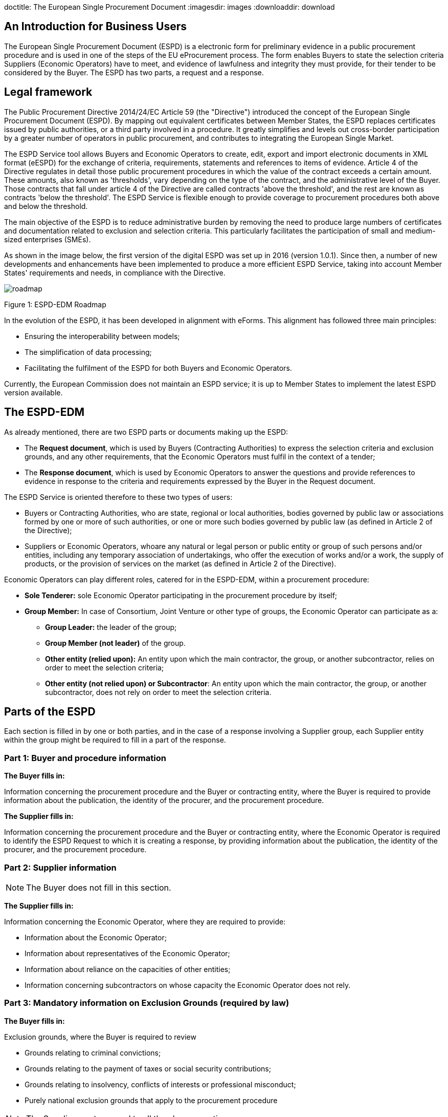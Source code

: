doctitle: The European Single Procurement Document
ifndef::imagesdir[:imagesdir: images]
ifndef::downloaddir[:downloaddir: download]
//:toc:
//:toclevels: 5


== An Introduction for Business Users


The European Single Procurement Document (ESPD) is a electronic form for preliminary evidence in a public procurement procedure and is used in one of the steps of the EU eProcurement process. The form enables Buyers to state the selection criteria Suppliers (Economic Operators) have to meet, and evidence of lawfulness and integrity they must provide, for their tender to be considered by the Buyer. The ESPD has two parts, a request and a response.

== Legal framework
[.text-left]
The Public Procurement Directive 2014/24/EC Article 59 (the "Directive") introduced the concept of the European Single Procurement Document (ESPD). By mapping out equivalent certificates between Member States, the ESPD replaces certificates issued by public authorities, or a third party involved in a procedure. It greatly simplifies and levels out cross-border participation by a greater number of operators in public procurement, and contributes to integrating the European Single Market.

[.text-left]

The ESPD Service tool allows Buyers and Economic Operators to create, edit, export and import electronic documents in XML format (eESPD) for the exchange of criteria, requirements, statements and references to items of evidence.
Article 4 of the Directive regulates in detail those public procurement procedures in which the value of the contract exceeds a certain amount. These amounts, also known as 'thresholds', vary depending on the type of the contract, and the administrative level of the Buyer. Those contracts that fall under article 4 of the Directive are called contracts 'above the threshold', and the rest are known as contracts 'below the threshold'. The ESPD Service is flexible enough to provide coverage to procurement procedures both above and below the threshold.

[.text-left]
The main objective of the ESPD is to reduce administrative burden by removing the need to produce large numbers of certificates and documentation related to exclusion and selection criteria. This particularly facilitates the participation of small and medium-sized enterprises (SMEs).

As shown in the image below, the first version of the digital ESPD was set up in 2016 (version 1.0.1). Since then, a number of new developments and enhancements have been implemented to produce a more efficient ESPD Service, taking into account Member States' requirements and needs, in compliance with the Directive.


image::home_roadmap.png[roadmap]

Figure 1: ESPD-EDM Roadmap
[.text-left]
In the evolution of the ESPD, it has been developed in alignment with eForms. This alignment has followed three main principles:

* Ensuring the interoperability between models;
* The simplification of data processing;
* Facilitating the fulfilment of the ESPD for both Buyers and Economic Operators.

Currently, the European Commission does not maintain an ESPD service; it is up to Member States to implement the latest ESPD version available.

== The ESPD-EDM

[.text-left]
As already mentioned, there are two ESPD parts or documents making up the ESPD:
[.text-left]
•	The *Request document*, which is used by Buyers (Contracting Authorities) to express the selection criteria and exclusion grounds, and any other requirements, that the Economic Operators must fulfil in the context of a tender;
•	The *Response document*, which is used by Economic Operators to answer the questions and provide references to evidence in response to the criteria and requirements expressed by the Buyer in the Request document.

The ESPD Service is oriented therefore to these two types of users:

•	Buyers or Contracting Authorities, who are state, regional or local authorities, bodies governed by public law or associations formed by one or more of such authorities, or one or more such bodies governed by public law (as defined in Article 2 of the Directive);
•	Suppliers or Economic Operators, whoare any natural or legal person or public entity or group of such persons and/or entities, including any temporary association of undertakings, who offer the execution of works and/or a work, the supply of products, or the provision of services on the market (as defined in Article 2 of the Directive).

Economic Operators can play different roles, catered for in the ESPD-EDM, within a procurement procedure:

* *Sole Tenderer:* sole Economic Operator participating in the procurement procedure by itself;
* *Group Member:* In case of Consortium, Joint Venture or other type of groups, the Economic Operator can participate as a:
**	*Group Leader:* the leader of the group;
** *Group Member (not leader)* of the group.
** *Other entity (relied upon):* An entity upon which the main contractor, the group, or another subcontractor, relies on order to meet the selection criteria;
** *Other entity (not relied upon) or Subcontractor*: An entity upon which the main contractor, the group, or another subcontractor, does not rely on order to meet the selection criteria.


== Parts of the ESPD


Each section is filled in by one or both parties, and in the case of a response involving a Supplier group, each Supplier entity within the group might be required to fill in a part of the response.

=== Part 1: Buyer and procedure information

*The Buyer fills in:*

Information concerning the procurement procedure and the Buyer or contracting entity, where the Buyer is required to provide information about the publication, the identity of the procurer, and the procurement procedure.

*The Supplier fills in:*

Information concerning the procurement procedure and the Buyer or contracting entity, where the Economic Operator is required to identify the ESPD Request to which it is creating a response, by providing information about the publication, the identity of the procurer, and the procurement procedure.

=== Part 2: Supplier information

NOTE: The Buyer does not fill in this section.

*The Supplier fills in:*

Information concerning the Economic Operator, where they are required to provide:

* Information about the Economic Operator;
* Information about representatives of the Economic Operator;
* Information about reliance on the capacities of other entities;
* Information concerning subcontractors on whose capacity the Economic Operator does not rely.

=== Part 3: Mandatory information on Exclusion Grounds (required by law)

*The Buyer fills in:*

Exclusion grounds, where the Buyer is required to review

* Grounds relating to criminal convictions;
* Grounds relating to the payment of taxes or social security contributions;
* Grounds relating to insolvency, conflicts of interests or professional misconduct;
* Purely national exclusion grounds that apply to the procurement procedure

NOTE: The Supplier must respond to all the above questions.

=== Part 4: Selection criteria

The Buyer indicates which selection criteria will be applied regarding Supplier:

* suitability;
* economic and financial standing;
* technical and professional ability;
* quality assurance schemes and environmental management standards

The Supplier responds to each of the above criteria.

=== Part 5: Reduction of qualified candidates

NOTE: The Buyer does not fill in this section.

The Supplier provides information where the Buyer or contracting entity has specified objective and non-discriminatory criteria or rules, in part 4,to be applied. This serves to limit the number of candidates invited to tender, or to take part in a dialogue within a two-phased procedure.

=== Part 6: Concluding statements

The Supplier declares that the information submitted under Parts 2 - 5 is accurate and true, that they are able to provide certificates and/ or other forms of documentary evidence listed for verification, and consents to grant the Buyer access to the online location where this evidence is stored.

The information required in the response document from Economic Operators depends on their role. This is summarised in the table below:

|===
| |Sole Tenderer / Group Leader |Group Member |Other Entity relied upon |Subcontractor


|*Part 1*
Identify ESPD request and other procurement information

|X	|X	|X	|X

|*Part 2*

Information about the Economic Operator	|X	|X	|X	|X

|Information about representatives of the Economic Operator	  |X	|X	|X	|X

|Information about reliance on the capacities of other entities	|X	|  | |

|Information concerning subcontractors on whose capacity the Economic Operator does not rely	|X	| | |

|*Part 3*
Exclusion grounds	|X	|X	|X	|X

|*Part 4*
Selection Criteria	| |X	|X	|X

|*Part 5*
Reduction of the number of qualified candidates	|Adhoc	|Adhoc	|Adhoc	|

|*Part 6* Concluding statements	|X	|X	|X	|X
|===

_Table 1: Information to provide in the ESPD Response per role_

[.text-left]
It is not necessary for Buyers and Economic Operators to create an ESPD document from scratch for each procedure. ESPD documents can be downloaded, edited, and reused in further procurement procedures, making filling in the form much more efficient.

==  Goals and benefits of the ESPD

The main goals and benefits of the ESPD are to:

*	ensure compliance with EU and national procurement regulation.
*	reduce the administrative burden;
*	harmonise and optimise selection criteria;
*	support and foster the development of the Digital Single Market;
* foster cross-border participation in procurement, increasing competition and supporting economic growth together with other models or initiatives (like eCertis);
*	provide transparency and clarity about the evidence requested;
*	facilitate participation in public procurement;
*	facilitate the participation of small and medium-sized enterprises (SMEs) in public procurement.


